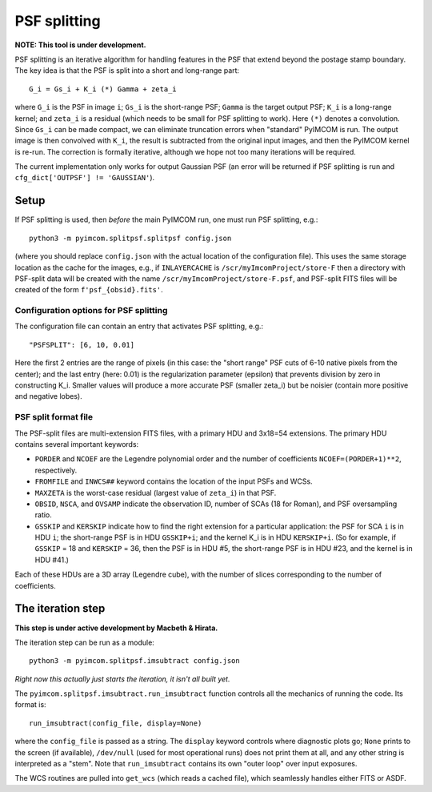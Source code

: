 PSF splitting
################

**NOTE: This tool is under development.**

PSF splitting is an iterative algorithm for handling features in the PSF that extend beyond the postage stamp boundary. The key idea is that the PSF is split into a short and long-range part::

  G_i = Gs_i + K_i (*) Gamma + zeta_i

where ``G_i`` is the PSF in image ``i``; ``Gs_i`` is the short-range PSF; ``Gamma`` is the target output PSF; ``K_i`` is a long-range kernel; and ``zeta_i`` is a residual (which needs to be small for PSF splitting to work). Here ``(*)`` denotes a convolution. Since ``Gs_i`` can be made compact, we can eliminate truncation errors when "standard" PyIMCOM is run. The output image is then convolved with ``K_i``, the result is subtracted from the original input images, and then the PyIMCOM kernel is re-run. The correction is formally iterative, although we hope not too many iterations will be required.

The current implementation only works for output Gaussian PSF (an error will be returned if PSF splitting is run and ``cfg_dict['OUTPSF'] != 'GAUSSIAN'``).

Setup
=======

If PSF splitting is used, then *before* the main PyIMCOM run, one must run PSF splitting, e.g.::

  python3 -m pyimcom.splitpsf.splitpsf config.json

(where you should replace ``config.json`` with the actual location of the configuration file). This uses the same storage location as the cache for the images, e.g., if ``INLAYERCACHE`` is ``/scr/myImcomProject/store-F`` then a directory with PSF-split data will be created with the name ``/scr/myImcomProject/store-F.psf``, and PSF-split FITS files will be created of the form ``f'psf_{obsid}.fits'``.

Configuration options for PSF splitting
----------------------------------------

The configuration file can contain an entry that activates PSF splitting, e.g.::

  "PSFSPLIT": [6, 10, 0.01]

Here the first 2 entries are the range of pixels (in this case: the "short range" PSF cuts of 6-10 native pixels from the center); and the last entry (here: 0.01) is the regularization parameter (epsilon) that prevents division by zero in constructing K_i. Smaller values will produce a more accurate PSF (smaller zeta_i) but be noisier (contain more positive and negative lobes).

PSF split format file
------------------------

The PSF-split files are multi-extension FITS files, with a primary HDU and 3x18=54 extensions. The primary HDU contains several important keywords:

* ``PORDER`` and ``NCOEF`` are the Legendre polynomial order and the number of coefficients ``NCOEF=(PORDER+1)**2``, respectively.

* ``FROMFILE`` and ``INWCS##`` keyword contains the location of the input PSFs and WCSs.

* ``MAXZETA`` is the worst-case residual (largest value of ``zeta_i``) in that PSF.

* ``OBSID``, ``NSCA``, and ``OVSAMP`` indicate the observation ID, number of SCAs (18 for Roman), and PSF oversampling ratio.

* ``GSSKIP`` and ``KERSKIP`` indicate how to find the right extension for a particular application: the PSF for SCA ``i`` is in HDU ``i``; the short-range PSF is in HDU ``GSSKIP+i``; and the kernel K_i is in HDU ``KERSKIP+i``. (So for example, if ``GSSKIP`` = 18 and ``KERSKIP`` = 36, then the PSF is in HDU #5, the short-range PSF is in HDU #23, and the kernel is in HDU #41.)

Each of these HDUs are a 3D array (Legendre cube), with the number of slices corresponding to the number of coefficients.

The iteration step
==========================

**This step is under active development by Macbeth & Hirata.**

The iteration step can be run as a module::

  python3 -m pyimcom.splitpsf.imsubtract config.json

*Right now this actually just starts the iteration, it isn't all built yet.*

The ``pyimcom.splitpsf.imsubtract.run_imsubtract`` function controls all the mechanics of running the code. Its format is::

  run_imsubtract(config_file, display=None)

where the ``config_file`` is passed as a string. The ``display`` keyword controls where diagnostic plots go; ``None`` prints to the screen (if available), ``/dev/null`` (used for most operational runs) does not print them at all, and any other string is interpreted as a "stem". Note that ``run_imsubtract`` contains its own "outer loop" over input exposures.

The WCS routines are pulled into ``get_wcs`` (which reads a cached file), which seamlessly handles either FITS or ASDF.

